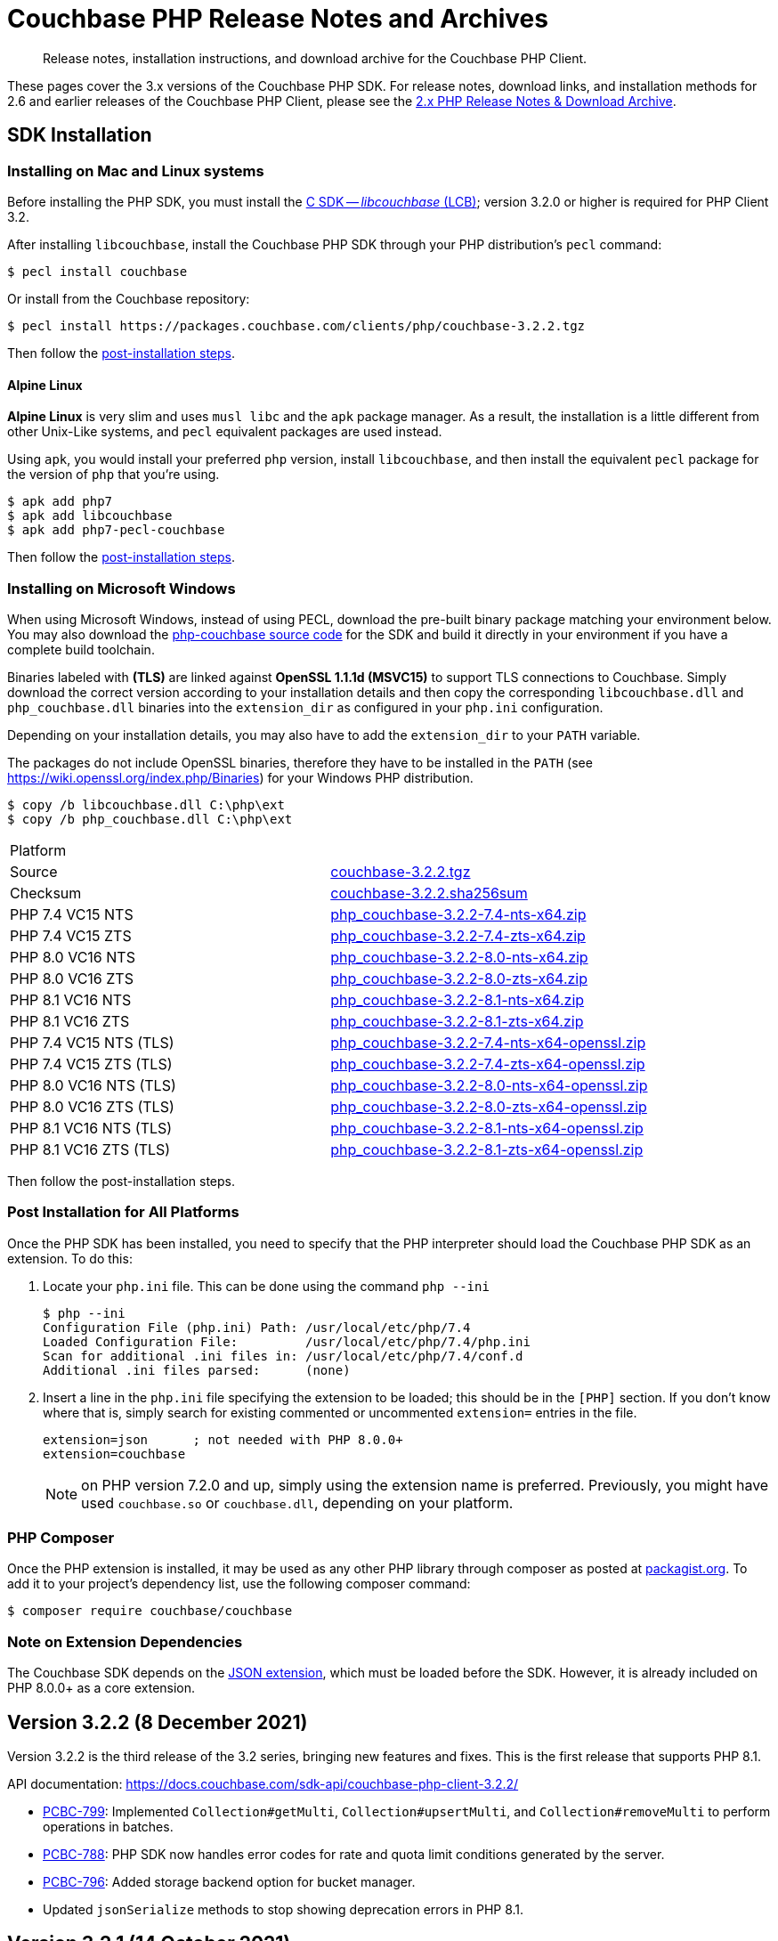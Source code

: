 = Couchbase PHP Release Notes and Archives
:description: Release notes, installation instructions, and download archive for the Couchbase PHP Client.
:navtitle: Release Notes
:page-topic-type: project-doc
:page-aliases: ROOT:relnotes-php-sdk,ROOT:release-notes,ROOT:sdk-release-notes

// tag::all[]
[abstract]
{description}

These pages cover the 3.x versions of the Couchbase PHP SDK.
For release notes, download links, and installation methods for 2.6 and earlier releases of the Couchbase PHP Client, please see the xref:2.6@php-sdk::sdk-release-notes.adoc[2.x PHP Release Notes & Download Archive].

// include::start-using-sdk.adoc[tag=prep]

// include::start-using-sdk.adoc[tag=install]

== SDK Installation

=== Installing on Mac and Linux systems

Before installing the PHP SDK, you must install the xref:3.2@c-sdk:hello-world:start-using-sdk.adoc[C SDK -- _libcouchbase_ (LCB)];
version 3.2.0 or higher is required for PHP Client 3.2.

After installing `libcouchbase`, install the Couchbase PHP SDK through your PHP distribution's `pecl` command:

[source,console]
----
$ pecl install couchbase
----

Or install from the Couchbase repository:

[source,console]
----
$ pecl install https://packages.couchbase.com/clients/php/couchbase-3.2.2.tgz
----

Then follow the <<post-installation,post-installation steps>>.

==== Alpine Linux

**Alpine Linux** is very slim and uses `musl libc` and the `apk` package manager.
As a result, the installation is a little different from other Unix-Like systems,
and `pecl` equivalent packages are used instead.

Using `apk`, you would install your preferred `php` version, install `libcouchbase`,
and then install the equivalent `pecl` package for the version of `php` that you're using.

[source,console]
----
$ apk add php7
$ apk add libcouchbase
$ apk add php7-pecl-couchbase
----

Then follow the <<post-installation,post-installation steps>>.

=== Installing on Microsoft Windows

When using Microsoft Windows, instead of using PECL, download the pre-built binary package matching your environment below.
You may also download the https://github.com/couchbase/php-couchbase[php-couchbase source code] for the SDK and build it directly in your environment if you have a complete build toolchain.

Binaries labeled with *(TLS)* are linked against **OpenSSL 1.1.1d (MSVC15)** to support TLS connections to Couchbase.
Simply download the correct version according to your installation details 
and then copy the corresponding `libcouchbase.dll` and `php_couchbase.dll` binaries into the `extension_dir` as configured in your `php.ini` configuration.

Depending on your installation details, you may also have to add the `extension_dir` to your `PATH` variable.

The packages do not include OpenSSL binaries, 
therefore they have to be installed in the `PATH` (see https://wiki.openssl.org/index.php/Binaries) for your Windows PHP distribution.

[source,console]
----
$ copy /b libcouchbase.dll C:\php\ext
$ copy /b php_couchbase.dll C:\php\ext
----

|===
|Platform|
|Source          |https://packages.couchbase.com/clients/php/couchbase-3.2.2.tgz[couchbase-3.2.2.tgz]
|Checksum        |https://packages.couchbase.com/clients/php/couchbase-3.2.2.sha256sum[couchbase-3.2.2.sha256sum]
|PHP 7.4 VC15 NTS|https://packages.couchbase.com/clients/php/php_couchbase-3.2.2-7.4-nts-x64.zip[php_couchbase-3.2.2-7.4-nts-x64.zip]
|PHP 7.4 VC15 ZTS|https://packages.couchbase.com/clients/php/php_couchbase-3.2.2-7.4-zts-x64.zip[php_couchbase-3.2.2-7.4-zts-x64.zip]
|PHP 8.0 VC16 NTS|https://packages.couchbase.com/clients/php/php_couchbase-3.2.2-8.0-nts-x64.zip[php_couchbase-3.2.2-8.0-nts-x64.zip]
|PHP 8.0 VC16 ZTS|https://packages.couchbase.com/clients/php/php_couchbase-3.2.2-8.0-zts-x64.zip[php_couchbase-3.2.2-8.0-zts-x64.zip]
|PHP 8.1 VC16 NTS|https://packages.couchbase.com/clients/php/php_couchbase-3.2.2-8.1-nts-x64.zip[php_couchbase-3.2.2-8.1-nts-x64.zip]
|PHP 8.1 VC16 ZTS|https://packages.couchbase.com/clients/php/php_couchbase-3.2.2-8.1-zts-x64.zip[php_couchbase-3.2.2-8.1-zts-x64.zip]
|PHP 7.4 VC15 NTS (TLS)|https://packages.couchbase.com/clients/php/php_couchbase-3.2.2-7.4-nts-x64-openssl.zip[php_couchbase-3.2.2-7.4-nts-x64-openssl.zip]
|PHP 7.4 VC15 ZTS (TLS)|https://packages.couchbase.com/clients/php/php_couchbase-3.2.2-7.4-zts-x64-openssl.zip[php_couchbase-3.2.2-7.4-zts-x64-openssl.zip]
|PHP 8.0 VC16 NTS (TLS)|https://packages.couchbase.com/clients/php/php_couchbase-3.2.2-8.0-nts-x64-openssl.zip[php_couchbase-3.2.2-8.0-nts-x64-openssl.zip]
|PHP 8.0 VC16 ZTS (TLS)|https://packages.couchbase.com/clients/php/php_couchbase-3.2.2-8.0-zts-x64-openssl.zip[php_couchbase-3.2.2-8.0-zts-x64-openssl.zip]
|PHP 8.1 VC16 NTS (TLS)|https://packages.couchbase.com/clients/php/php_couchbase-3.2.2-8.1-nts-x64-openssl.zip[php_couchbase-3.2.2-8.1-nts-x64-openssl.zip]
|PHP 8.1 VC16 ZTS (TLS)|https://packages.couchbase.com/clients/php/php_couchbase-3.2.2-8.1-zts-x64-openssl.zip[php_couchbase-3.2.2-8.1-zts-x64-openssl.zip]
|===

Then follow the post-installation steps.

[#post-installation]
=== Post Installation for All Platforms

Once the PHP SDK has been installed, you need to specify that the PHP interpreter should load the Couchbase PHP SDK as an extension.
To do this:

1. Locate your `php.ini` file. This can be done using the command `php --ini`
+
[source,console]
----
$ php --ini
Configuration File (php.ini) Path: /usr/local/etc/php/7.4
Loaded Configuration File:         /usr/local/etc/php/7.4/php.ini
Scan for additional .ini files in: /usr/local/etc/php/7.4/conf.d
Additional .ini files parsed:      (none)
----
+
2. Insert a line in the `php.ini` file specifying the extension to be loaded; this should be in the `[PHP]` section.
If you don't know where that is, simply search for existing commented or uncommented `extension=` entries in the file.
+
[source,ini]
----
extension=json      ; not needed with PHP 8.0.0+
extension=couchbase
----
+
NOTE: on PHP version 7.2.0 and up, simply using the extension name is preferred.
Previously, you might have used `couchbase.so` or `couchbase.dll`, depending on your platform.

=== PHP Composer

Once the PHP extension is installed, it may be used as any other PHP library through composer as posted at https://packagist.org/packages/couchbase/couchbase[packagist.org].
To add it to your project's dependency list, use the following composer command:

[source,console]
----
$ composer require couchbase/couchbase
----

=== Note on Extension Dependencies

The Couchbase SDK depends on the https://www.php.net/manual/en/json.installation.php[JSON extension],
which must be loaded before the SDK. However, it is already included on PHP 8.0.0+ as a core extension.


== Version 3.2.2 (8 December 2021)

Version 3.2.2 is the third release of the 3.2 series, bringing new features and fixes.
This is the first release that supports PHP 8.1.

API documentation: https://docs.couchbase.com/sdk-api/couchbase-php-client-3.2.2/

* https://issues.couchbase.com/browse/PCBC-799[PCBC-799]:
Implemented `Collection#getMulti`, `Collection#upsertMulti`,  and `Collection#removeMulti` to perform operations in batches.

* https://issues.couchbase.com/browse/PCBC-788[PCBC-788]:
PHP SDK now handles error codes for rate and quota limit conditions   generated by the server.

* https://issues.couchbase.com/browse/PCBC-796[PCBC-796]:
Added storage backend option for bucket manager.

* Updated `jsonSerialize` methods to stop showing deprecation errors in PHP 8.1.


== Version 3.2.1 (14 October 2021)

Version 3.2.1 is the second release of the 3.2 series, bringing new fixes.

API documentation: https://docs.couchbase.com/sdk-api/couchbase-php-client-3.2.1/

* https://issues.couchbase.com/browse/PCBC-770[PCBC-770]:
  Fixed memory leak while decoding subdoc JSON.

* https://issues.couchbase.com/browse/PCBC-782[PCBC-782]:
  Updated minimal requirement for libcouchbase to 3.2.2.

* Other memory fixes and improvements.

== Version 3.2.0 (26 July 2021)

Version 3.2.0 is the first release of the 3.2 series, bringing new features and fixes.

API documentation: https://docs.couchbase.com/sdk-api/couchbase-php-client-3.2.0/

* https://issues.couchbase.com/browse/PCBC-750[PCBC-750]:
  Deprecate `getScope` in collections manager, in favour of `getAllScopes`.

* https://issues.couchbase.com/browse/PCBC-725[PCBC-725]:
  Add support for collections to Full Text Search.

* https://issues.couchbase.com/browse/PCBC-764[PCBC-764]:
  Fix parsing error using `BooleanSearchQuery->mustNot` Query by correcting serialization.

* https://issues.couchbase.com/browse/PCBC-709[PCBC-709]:
  Add Scope level Analytics Queries.

* https://issues.couchbase.com/browse/PCBC-732[PCBC-732]:
  Expose Partition Information in Query Management API.

* https://issues.couchbase.com/browse/PCBC-773[PCBC-773]:
  Add Analytics Index Manager.

* https://issues.couchbase.com/browse/PCBC-769[PCBC-769]:
  Do not allow CAS option with Increment/Decrement counter operations, which are always atomic.

* https://issues.couchbase.com/browse/PCBC-767[PCBC-767]:
  Fix error creating Scopes/Collections by constructing URL correctly.

* https://issues.couchbase.com/browse/PCBC-738[PCBC-738]:
  Enable document updates without resetting Expiry time by adding `preserveExpiry` support for mutations (`replace`, `upsert` and `mutateIn`).

* https://issues.couchbase.com/browse/PCBC-700[PCBC-700]:
  Manage Remote Links for Analytics service.

* https://issues.couchbase.com/browse/PCBC-706[PCBC-706]:
  Provide Tracing interface.

* https://issues.couchbase.com/browse/PCBC-743[PCBC-743]:
  Provide Metrics interface using `OpenTelemetry`.


== Version 3.1.2 (13 May 2021)

Version 3.1.2 is the third release of the 3.1 series, bringing stabilizations and enhancements over 3.1.0.

API documentation: https://docs.couchbase.com/sdk-api/couchbase-php-client-3.1.2/

* https://issues.couchbase.com/browse/PCBC-761[PCBC-761]:
Fixed return interface for `expiryTime` methods.

* https://issues.couchbase.com/browse/PCBC-760[PCBC-760]:
Exposed error messages in Query exceptions.

* https://issues.couchbase.com/browse/PCBC-759[PCBC-759]:
Take into account `decoder.json_arrays` INI setting when decoding Query rows.

* https://issues.couchbase.com/browse/PCBC-758[PCBC-758]:
The SDK will now raise an exception if invalid CAS is passed to unlock.

* https://issues.couchbase.com/browse/PCBC-729[PCBC-729]:
Updated URLs for Collections management API.


== Version 3.1.1 (4 March 2021)

Version 3.1.1 is the second release of the 3.1 series, bringing stabilizations and enhancements over 3.1.0.

API documentation: https://docs.couchbase.com/sdk-api/couchbase-php-client-3.1.1/

* https://issues.couchbase.com/browse/PCBC-745[PCBC-745]:
Throw `BadInputException` when string cannot be used as CAS in mutation operations.

* https://issues.couchbase.com/browse/PCBC-746[PCBC-746]:
Added tests for transcoding empty value.

* https://issues.couchbase.com/browse/PCBC-748[PCBC-748]:
Fixed return value of `expiry()` methods for `ReplaceOptions`, `IncrementOptions`, `DecrementOptions`, and `MutateInOptions` in the documentation stubs.


== Version 3.1.0 (20 January 2021)

Version 3.1.0 is the first GA release of the 3.1 series, bringing stabilizations and enhancements over 3.0.10 and the 3.0 SDK,
and adding features to support Couchbase Server 6.6 and 7.0β.

API documentation: https://docs.couchbase.com/sdk-api/couchbase-php-client-3.1.0/

[NOTE]
.Behavioral Change
====
Previously, when the application stored an instance of a string which is encoded as a JSON value, SDK 3.0.x would decode it as a JSON and return an object/array.
In 3.1.0 the issue https://issues.couchbase.com/browse/PCBC-742[has been fixed], and now the application will receive the instance of the string xref:howtos:transcoders-nonjson.adoc[as expected].
====


* https://issues.couchbase.com/browse/PCBC-599[PCBC-599]:
  Implemented Datastructures in PHP library (available via composer):
  ** `CouchbaseList`,
  ** `CouchbaseMap`,
  ** `CouchbaseQueue`,
  ** `CouchbaseSet`.

* https://issues.couchbase.com/browse/PCBC-742[PCBC-742]:
  Propagate custom value transcoder to results.

* https://issues.couchbase.com/browse/PCBC-707[PCBC-707]:
  Added scope-level query and scope qualifier support for `QueryOptions`.

* https://issues.couchbase.com/browse/PCBC-741[PCBC-741]:
  Fixed memory leak in `Bucket::viewQuery()`.

* https://issues.couchbase.com/browse/PCBC-734[PCBC-734]:
  Fixed destruction of `SearchOptions`.

* https://issues.couchbase.com/browse/PCBC-591[PCBC-591]:
  Updated error handling howto documentation.


== Version 3.0.5 (6 December 2020)

API documentation: https://docs.couchbase.com/sdk-api/couchbase-php-client-3.0.5/

* https://issues.couchbase.com/browse/PCBC-699[PCBC-699]:
Added support for minimal durability settings for bucket manager.

* https://issues.couchbase.com/browse/PCBC-718[PCBC-718]:
Deprecated `expiry()` on `GetResult` and `LookupInResult`.
`expiry()` is deprecated in favour of `expiryTime()` which returns `DateTimeInterface`.

* https://issues.couchbase.com/browse/PCBC-715[PCBC-715]:
Refactored document expiry duration:

    - Allowing one to specify `DateTimeInterface` objects as expiry value in mutation options;

    - When expiration is set as long in seconds, treat the value as relative if it is less than 50 years in seconds.
      In this case take the current time and add to the expiration value.

* https://issues.couchbase.com/browse/PCBC-733[PCBC-733]:
Added missing fields for `SearchFacet` results

* https://issues.couchbase.com/browse/PCBC-720[PCBC-720]:
Added option to disable search scoring.

* Support PHP 8.
Dropped support for PHP older than 7.2.


== Version 3.0.4 (11 November 2020)

Version 3.0.4 is the fifth release of the 3.0 series, bringing enhancements and bugfixes over the last stable release.

API documentation: https://docs.couchbase.com/sdk-api/couchbase-php-client-3.0.4/

* https://issues.couchbase.com/browse/PCBC-722[PCBC-722]:
Fixed boolean Search query encoding.

* https://issues.couchbase.com/browse/PCBC-703[PCBC-703]:
Added support for Query with FlexIndex (FTS).

* https://issues.couchbase.com/browse/PCBC-719[PCBC-719]:
Enhanced user management for Collections.

* https://issues.couchbase.com/browse/PCBC-702[PCBC-702]:
Implemented geopolygon Search query.

* https://issues.couchbase.com/browse/PCBC-705[PCBC-705]:
Updated eviction policy types.
It now covers ephemeral buckets.

* https://issues.couchbase.com/browse/PCBC-721[PCBC-721]:
Allow to fall back to bucket connection for older Server releases.


== Version 3.0.3 (17 June 2020)

Version 3.0.3 is the fourth release of the 3.0 series, bringing enhancements and bugfixes over the last stable release.

API documentation: https://docs.couchbase.com/sdk-api/couchbase-php-client-3.0.3/

* https://issues.couchbase.com/browse/PCBC-696[PCBC-696]:
Fixed encoding issue in QueryString search query.

* https://issues.couchbase.com/browse/PCBC-667[PCBC-667]:
Added maxExpiry for CollectionSpec of collection manager.

* https://issues.couchbase.com/browse/PCBC-690[PCBC-690]:
Increased refcount of arg in ViewOptions::keys().

* https://issues.couchbase.com/browse/PCBC-688[PCBC-688]:
Temporary strings are now copied in ViewOptions builder.

* https://issues.couchbase.com/browse/PCBC-666[PCBC-666]:
Fixed invalid memory access of Query result "meta".

* https://issues.couchbase.com/browse/PCBC-665[PCBC-665]:
Fixed build issue on Debian.

* Documentation improvements:

   - https://issues.couchbase.com/browse/PCBC-683[PCBC-683]: update documentation steps

   - https://issues.couchbase.com/browse/PCBC-675[PCBC-675]: Add API docs for exceptions

   - Update API ref to add docs for results objects

   - Update API reference for remaining undocument query API

   - https://issues.couchbase.com/browse/PCBC-672[PCBC-672]: Add API docs for KV functions

   - https://issues.couchbase.com/browse/PCBC-671[PCBC-671]: Add API reference docs for cluster/bucket etc.

   - https://issues.couchbase.com/browse/PCBC-694[PCBC-694]: Remove \ namespace prefix in return type and argument definitions

   - https://issues.couchbase.com/browse/PCBC-694[PCBC-694]: Allow null to be passed to nullable options

   - https://issues.couchbase.com/browse/PCBC-693[PCBC-693]: replace GetAllReplicaOptions with GetAllReplicasOptions

   - https://issues.couchbase.com/browse/PCBC-692[PCBC-692]: Use MutationResult instead of StoreResult

   - https://issues.couchbase.com/browse/PCBC-691[PCBC-691]: Use "|null" instead of "?" in phpdoc.


== Version 3.0.2 (4 March 2020)

Version 3.0.2 is the third release of the 3.0 series, bringing enhancements and bugfixes over the last stable release.

* https://issues.couchbase.com/browse/PCBC-660[PCBC-660]:
Fixed detection of replace with CAS, so `CasMismatchException` now raised where necessary instead of `KeyExistsException`.

* https://issues.couchbase.com/browse/PCBC-663[PCBC-663]:
Search method now increases refcounter of search object, avoiding double-free error in the script termination handler.

* Fixed memory leaks.

* Fixed manifest issue leading to install failure.


== Version 3.0.1 (4 February 2020)

Version 3.0.1 is the second release of the 3.0 series, bringing enhancements and bugfixes over the last stable release.

* Exposed manager APIs on Cluster level:
    - Cluster#queryIndexes() -> QueryIndexManager
    - Cluster#searchIndexes() -> SearchIndexManager
    - Cluster#users() -> UserManager
    - Cluster#buckets() -> BucketManager
* Exposed manager APIs on Bucket level:
    - Bucket#collections() -> CollectionManager
    - Bucket#viewIndexes() -> ViewIndexManager

== Version 3.0.0 (21 January 2020)

This is the first GA release of the third generation PHP SDK.


== Pre-releases

Numerous _Alpha_ and _Beta_ releases were made in the run-up to the 3.0 release, and although unsupported, the release notes and download links are retained for archive purposes xref:3.0-pre-release-notes.adoc[here].


== Older Releases

Although https://www.couchbase.com/support-policy/enterprise-software[no longer supported], documentation for older releases continues to be available in our https://docs-archive.couchbase.com/home/index.html[docs archive].
// end::all[]
